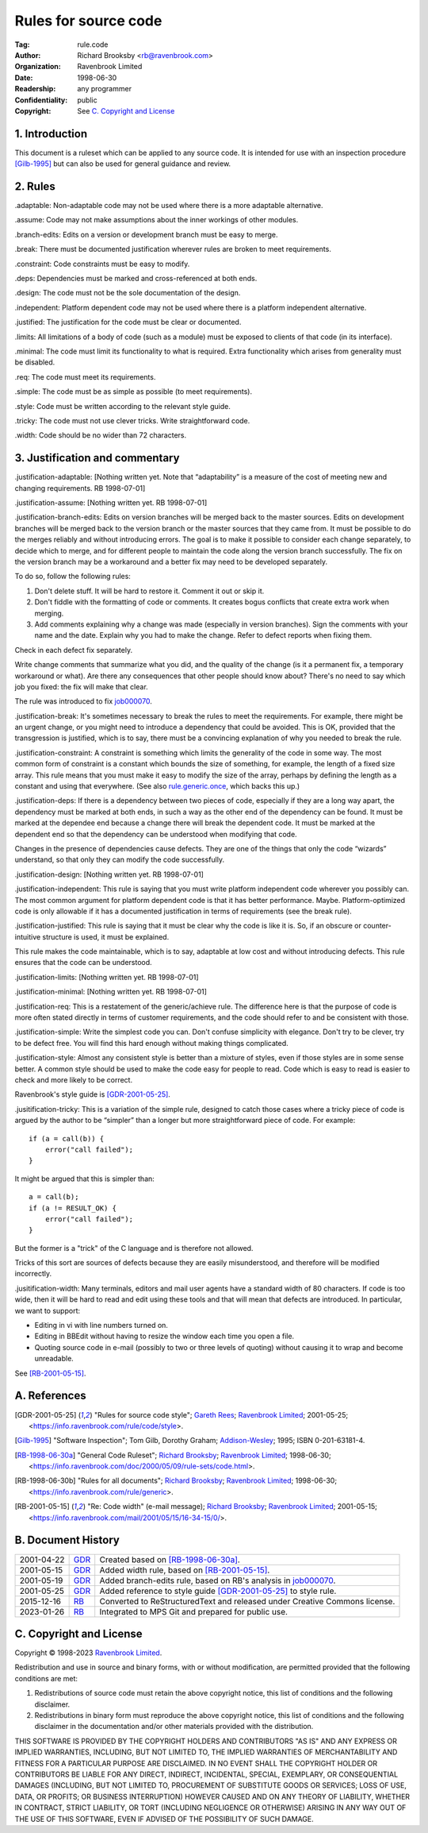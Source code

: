 =====================
Rules for source code
=====================

:Tag: rule.code
:Author: Richard Brooksby <rb@ravenbrook.com>
:Organization: Ravenbrook Limited
:Date: 1998-06-30
:Readership: any programmer
:Confidentiality: public
:Copyright: See `C. Copyright and License`_


1. Introduction
===============

This document is a ruleset which can be applied to any source code. It
is intended for use with an inspection procedure [Gilb-1995]_ but can
also be used for general guidance and review. 


2. Rules
========

_`.adaptable`: Non-adaptable code may not be used where there is a more
adaptable alternative.

_`.assume`: Code may not make assumptions about the inner workings of other
modules.

_`.branch-edits`: Edits on a version or development branch must be easy to
merge.

_`.break`: There must be documented justification wherever rules are broken
to meet requirements.

_`.constraint`: Code constraints must be easy to modify.

_`.deps`: Dependencies must be marked and cross-referenced at both ends.

_`.design`: The code must not be the sole documentation of the design.

_`.independent`: Platform dependent code may not be used where there is a
platform independent alternative.

_`.justified`: The justification for the code must be clear or documented.

_`.limits`: All limitations of a body of code (such as a module) must be
exposed to clients of that code (in its interface).

_`.minimal`: The code must limit its functionality to what is required. 
Extra functionality which arises from generality must be disabled.

_`.req`: The code must meet its requirements.

_`.simple`: The code must be as simple as possible (to meet requirements).

_`.style`: Code must be written according to the relevant style guide.

_`.tricky`: The code must not use clever tricks.  Write straightforward code.

_`.width`: Code should be no wider than 72 characters.


3. Justification and commentary
===============================

_`.justification-adaptable`: [Nothing written yet.  Note that
“adaptability” is a measure of the cost of meeting new and changing
requirements. RB 1998-07-01]

_`.justification-assume`: [Nothing written yet.  RB 1998-07-01]

_`.justification-branch-edits`:  Edits on version branches will be
merged back to the master sources. Edits on development branches will be
merged back to the version branch or the master sources that they came
from.  It must be possible to do the merges reliably and without
introducing errors.  The goal is to make it possible to consider each
change separately, to decide which to merge, and for different people to
maintain the code along the version branch successfully.  The fix on the
version branch may be a workaround and a better fix may need to be
developed separately. 

To do so, follow the following rules: 

1. Don't delete stuff.  It will be hard to restore it.  Comment it out
   or skip it. 

2. Don't fiddle with the formatting of code or comments.  It creates
   bogus conflicts that create extra work when merging. 

3. Add comments explaining why a change was made (especially in version
   branches).  Sign the comments with your name and the date. Explain why
   you had to make the change.  Refer to defect reports when fixing them. 

Check in each defect fix separately.

Write change comments that summarize what you did, and the quality of
the change (is it a permanent fix, a temporary workaround or what).  Are
there any consequences that other people should know about? There's no
need to say which job you fixed: the fix will make that clear. 

The rule was introduced to fix job000070_.

.. _job000070: https://info.ravenbrook.com/project/p4dti/issue/job000070

_`.justification-break`: It's sometimes necessary to break the rules to
meet the requirements. For example, there might be an urgent change, or
you might need to introduce a dependency that could be avoided.  This is
OK, provided that the transgression is justified, which is to say, there
must be a convincing explanation of why you needed to break the rule.

_`.justification-constraint`: A constraint is something which limits the
generality of the code in some way.  The most common form of constraint
is a constant which bounds the size of something, for example, the
length of a fixed size array. This rule means that you must make it easy
to modify the size of the array, perhaps by defining the length as a
constant and using that everywhere.  (See also rule.generic.once_,
which backs this up.)

.. _rule.generic.once: /rule/generic#.once

_`.justification-deps`: If there is a dependency between two pieces of
code, especially if they are a long way apart, the dependency must be
marked at both ends, in such a way as the other end of the dependency
can be found.  It must be marked at the dependee end because a change
there will break the dependent code.  It must be marked at the dependent
end so that the dependency can be understood when modifying that code.

Changes in the presence of dependencies cause defects.  They are one of
the things that only the code “wizards” understand, so that only they
can modify the code successfully.

_`.justification-design`: [Nothing written yet.  RB 1998-07-01]

_`.justification-independent`: This rule is saying that you must write
platform independent code wherever you possibly can.  The most common
argument for platform dependent code is that it has better performance. 
Maybe. Platform-optimized code is only allowable if it has a documented
justification in terms of requirements (see the break rule).

_`.justification-justified`: This rule is saying that it must be clear
why the code is like it is.  So, if an obscure or counter-intuitive
structure is used, it must be explained.

This rule makes the code maintainable, which is to say, adaptable at low
cost and without introducing defects.  This rule ensures that the code
can be understood.

_`.justification-limits`: [Nothing written yet.  RB 1998-07-01]

_`.justification-minimal`: [Nothing written yet.  RB 1998-07-01]

_`.justification-req`:  This is a restatement of the generic/achieve
rule. The difference here is that the purpose of code is more often
stated directly in terms of customer requirements, and the code should
refer to and be consistent with those.

_`.justification-simple`: Write the simplest code you can.  Don't
confuse simplicity with elegance.  Don't try to be clever, try to be
defect free.  You will find this hard enough without making things
complicated.

_`.justification-style`: Almost any consistent style is better than a
mixture of styles, even if those styles are in some sense better.  A
common style should be used to make the code easy for people to read.
Code which is easy to read is easier to check and more likely to be
correct.

Ravenbrook's style guide is [GDR-2001-05-25]_.

_`.jusitification-tricky`: This is a variation of the simple rule,
designed to catch those cases where a tricky piece of code is argued by
the author to be “simpler” than a longer but more straightforward piece
of code.  For example::

    if (a = call(b)) {
        error("call failed");
    }

It might be argued that this is simpler than::

    a = call(b);
    if (a != RESULT_OK) {
        error("call failed");
    }

But the former is a "trick" of the C language and is therefore not
allowed.

Tricks of this sort are sources of defects because they are easily
misunderstood, and therefore will be modified incorrectly.

_`.jusitification-width`:  Many terminals, editors and mail user agents
have a standard width of 80 characters.  If code is too wide, then it
will be hard to read and edit using these tools and that will mean that
defects are introduced. In particular, we want to support: 

- Editing in vi with line numbers turned on.

- Editing in BBEdit without having to resize the window each time you
  open a file.

- Quoting source code in e-mail (possibly to two or three levels of
  quoting) without causing it to wrap and become unreadable. 

See [RB-2001-05-15]_.


A. References
=============

.. [GDR-2001-05-25]
    "Rules for source code style";
    `Gareth Rees`_;
    `Ravenbrook Limited`_;
    2001-05-25;
    <https://info.ravenbrook.com/rule/code/style>.

.. [Gilb-1995]
    "Software Inspection";
    Tom Gilb, Dorothy Graham;
    Addison-Wesley_;
    1995;
    ISBN 0-201-63181-4.
  
.. [RB-1998-06-30a]
    "General Code Ruleset";
    `Richard Brooksby`_;
    `Ravenbrook Limited`_;
    1998-06-30;
    <https://info.ravenbrook.com/doc/2000/05/09/rule-sets/code.html>.
  
.. [RB-1998-06-30b]
    "Rules for all documents";
    `Richard Brooksby`_;
    `Ravenbrook Limited`_;
    1998-06-30;
    <https://info.ravenbrook.com/rule/generic>.

.. [RB-2001-05-15]
    "Re: Code width" (e-mail message);
    `Richard Brooksby`_;
    `Ravenbrook Limited`_;
    2001-05-15;
    <https://info.ravenbrook.com/mail/2001/05/15/16-34-15/0/>.

.. _`Addison-Wesley`: http://www.awl.com/
.. _`Richard Brooksby`: mailto:rb@ravenbrook.com
.. _`Gareth Rees`: mailto:gdr@ravenbrook.com
  

B. Document History
===================

==========  =====  ==================================================
2001-04-22  GDR_   Created based on [RB-1998-06-30a]_.
2001-05-15  GDR_   Added width rule, based on [RB-2001-05-15]_.
2001-05-19  GDR_   Added branch-edits rule, based on RB's analysis in
                   job000070_.
2001-05-25  GDR_   Added reference to style guide [GDR-2001-05-25]_
                   to style rule.
2015-12-16  RB_    Converted to ReStructuredText and released under
                   Creative Commons license.
2023-01-26  RB_    Integrated to MPS Git and prepared for public use.
==========  =====  ==================================================

.. _GDR: mailto:gdr@ravenbrook.com
.. _RB: mailto:rb@ravenbrook.com


C. Copyright and License
========================

Copyright © 1998-2023 `Ravenbrook Limited <https://www.ravenbrook.com/>`_.

Redistribution and use in source and binary forms, with or without
modification, are permitted provided that the following conditions are
met:

1. Redistributions of source code must retain the above copyright
   notice, this list of conditions and the following disclaimer.

2. Redistributions in binary form must reproduce the above copyright
   notice, this list of conditions and the following disclaimer in the
   documentation and/or other materials provided with the distribution.

THIS SOFTWARE IS PROVIDED BY THE COPYRIGHT HOLDERS AND CONTRIBUTORS
"AS IS" AND ANY EXPRESS OR IMPLIED WARRANTIES, INCLUDING, BUT NOT
LIMITED TO, THE IMPLIED WARRANTIES OF MERCHANTABILITY AND FITNESS FOR
A PARTICULAR PURPOSE ARE DISCLAIMED. IN NO EVENT SHALL THE COPYRIGHT
HOLDER OR CONTRIBUTORS BE LIABLE FOR ANY DIRECT, INDIRECT, INCIDENTAL,
SPECIAL, EXEMPLARY, OR CONSEQUENTIAL DAMAGES (INCLUDING, BUT NOT
LIMITED TO, PROCUREMENT OF SUBSTITUTE GOODS OR SERVICES; LOSS OF USE,
DATA, OR PROFITS; OR BUSINESS INTERRUPTION) HOWEVER CAUSED AND ON ANY
THEORY OF LIABILITY, WHETHER IN CONTRACT, STRICT LIABILITY, OR TORT
(INCLUDING NEGLIGENCE OR OTHERWISE) ARISING IN ANY WAY OUT OF THE USE
OF THIS SOFTWARE, EVEN IF ADVISED OF THE POSSIBILITY OF SUCH DAMAGE.

.. end
